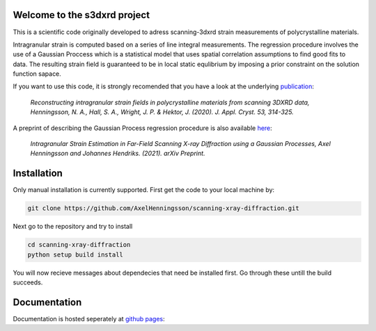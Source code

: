 Welcome to the s3dxrd project
===============================

This is a scientific code originally developed to adress scanning-3dxrd
strain measurements of polycrystalline materials.

Intragranular strain is computed based on a series of line integral measurements. The regression procedure involves the use of a Gaussian 
Proccess which is a statistical model that uses spatial correlation assumptions to find good fits to data. The resulting strain field is 
guaranteed to be in local static equlibrium by imposing a prior constraint on the solution function sapace.

If you want to use this code, it is strongly recomended that you have a look at the
underlying `publication`_:

    *Reconstructing intragranular strain fields in polycrystalline materials from scanning 3DXRD data, 
    Henningsson, N. A., Hall, S. A., Wright, J. P. & Hektor, J. (2020). J. Appl. Cryst. 53, 314-325.*

.. _publication: https://journals.iucr.org/j/issues/2020/02/00/nb5257/

A preprint of describing the Gaussian Process regression procedure is also available `here`_:

    *Intragranular Strain Estimation in Far-Field Scanning X-ray Diffraction using a Gaussian Processes, 
    Axel Henningsson and Johannes Hendriks. (2021). arXiv Preprint.*

.. _here: https://arxiv.org/abs/2102.11018

Installation
===============================
Only manual installation is currently supported. First get the code to your local machine by:

.. code-block::

    git clone https://github.com/AxelHenningsson/scanning-xray-diffraction.git

Next go to the repository and try to install

.. code-block::

    cd scanning-xray-diffraction
    python setup build install

You will now recieve messages about dependecies that need be installed first. 
Go through these untill the build succeeds.


Documentation
===============================
Documentation is hosted seperately at `github pages`_: 

.. _github pages: https://axelhenningsson.github.io/scanning-xray-diffraction/